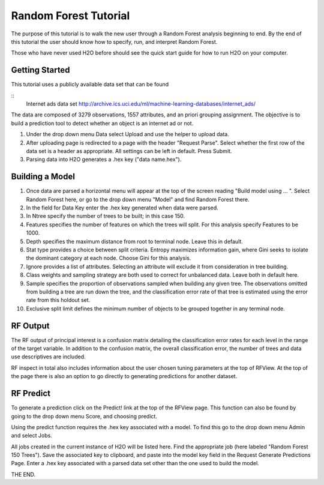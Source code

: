 Random Forest Tutorial
----------------------

The purpose of this tutorial is to walk the new user through a 
Random Forest analysis beginning to end. By the end of this tutorial
the user should know how to specify, run, and interpret Random Forest.

Those who have never used H2O before should see the quick start guide
for how to run H2O on your computer. 


Getting Started
"""""""""""""""

This tutorial uses a publicly available data set that can be found 

::
  Internet ads data set http://archive.ics.uci.edu/ml/machine-learning-databases/internet_ads/ 

The data are composed of 3279 observations, 1557 attributes, and an
priori grouping assignment. The objective is to build a prediction
tool to detect whether an object is an internet ad or not.
 

#. Under the drop down menu Data select Upload and use the helper to
   upload data.
 
#. After uploading page is redirected to a page with the header
   "Request Parse". Select whether the first row of the data set is a
   header as appropriate.  All settings can be left in default. Press
   Submit. 

#. Parsing data into H2O generates a .hex key ("data name.hex").

.. image:: RFparse.png
   :width: 100 %


Building a Model
""""""""""""""""

#. Once  data are parsed a horizontal menu will appear at the top
   of the screen reading "Build model using ... ". Select 
   Random Forest here, or go to the drop down menu "Model" and
   find Random Forest there.

#. In the field for Data Key enter the .hex key generated when data
   were parsed. 

#. In Ntree specify the number of trees to be built; in this case 150.
 

#. Features specifies the number of features on which the trees will
   split. For this analysis specify Features to be 1000. 


#. Depth specifies the maximum distance from root to terminal
   node. Leave this in default. 


#. Stat type provides a choice between split criteria. Entropy
   maximizes information gain, where Gini seeks to isolate the
   dominant category at each node. Choose Gini for this analysis. 


#. Ignore provides a list of attributes. Selecting an attribute will
   exclude it from consideration in tree building.


#. Class weights and sampling strategy are both used to correct for
   unbalanced data. Leave both in default here.


#. Sample specifies the proportion of observations sampled when
   building any given tree. The observations omitted from building a
   tree are run down the tree, and the classification error rate of
   that tree is estimated using the error rate from this holdout set. 


#. Exclusive split limit defines the minimum number of objects to be
   grouped together in any terminal node.  



.. image:: RequestRF1.png
   :width: 100%


RF Output
"""""""""


The RF output of principal interest is a confusion matrix detailing
the classification error rates for each level in the range of the
target variable. In addition to the confusion matrix, the overall
classification error, the number of trees and data use descriptives
are included. 

.. image:: RFoutput2.png
   :width: 100%


RF inspect in total also includes information about the user chosen
tuning parameters at the top of RFView. At the top of the page there
is also an option to go directly to generating predictions for
another dataset. 

.. image:: RFoutput.png
   :width: 100 %




RF Predict
""""""""""

To generate a prediction click on the Predict! link at the top
of the RFView page. This function can also be found by going to the
drop down menu Score, and choosing predict. 

Using the predict function requires the .hex key associated with a
model. To find this go to the drop down menu Admin and select Jobs.

.. image:: DropdownAdmin.png
   :width: 100 %



.. image:: Jobspage.png
   :width: 100 %


All jobs created in the current instance of H2O will be listed
here. Find the appropriate job (here labeled "Random Forest 150
Trees"). Save the associated key to clipboard, and paste into the
model key field in the Request Generate Predictions Page. Enter a .hex
key associated with a parsed data set other than the one used to build
the model.  
 

.. Image:: RequestPredict.png
   :width: 100 %

THE END.  
